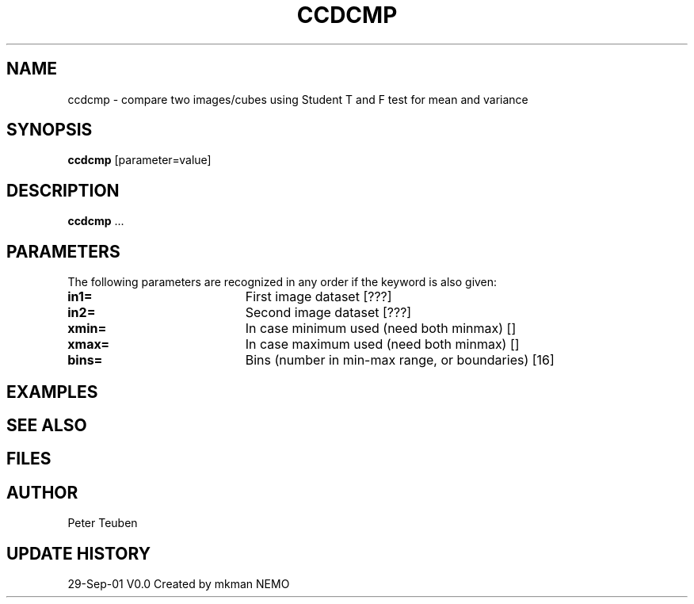 .TH CCDCMP 1NEMO "29 September 2001"
.SH NAME
ccdcmp \- compare two images/cubes using Student T and F test for mean and variance 
.SH SYNOPSIS
\fBccdcmp\fP [parameter=value]
.SH DESCRIPTION
\fBccdcmp\fP ...
.SH PARAMETERS
The following parameters are recognized in any order if the keyword
is also given:
.TP 20
\fBin1=\fP
First image dataset [???]    
.TP
\fBin2=\fP
Second image dataset [???]    
.TP
\fBxmin=\fP
In case minimum used (need both minmax) []
.TP
\fBxmax=\fP
In case maximum used (need both minmax) []
.TP
\fBbins=\fP
Bins (number in min-max range, or boundaries) [16]
.SH EXAMPLES
.SH SEE ALSO
.SH FILES
.SH AUTHOR
Peter Teuben
.SH UPDATE HISTORY
.nf
.ta +1.0i +4.0i
29-Sep-01	V0.0 Created by mkman	NEMO
.fi
